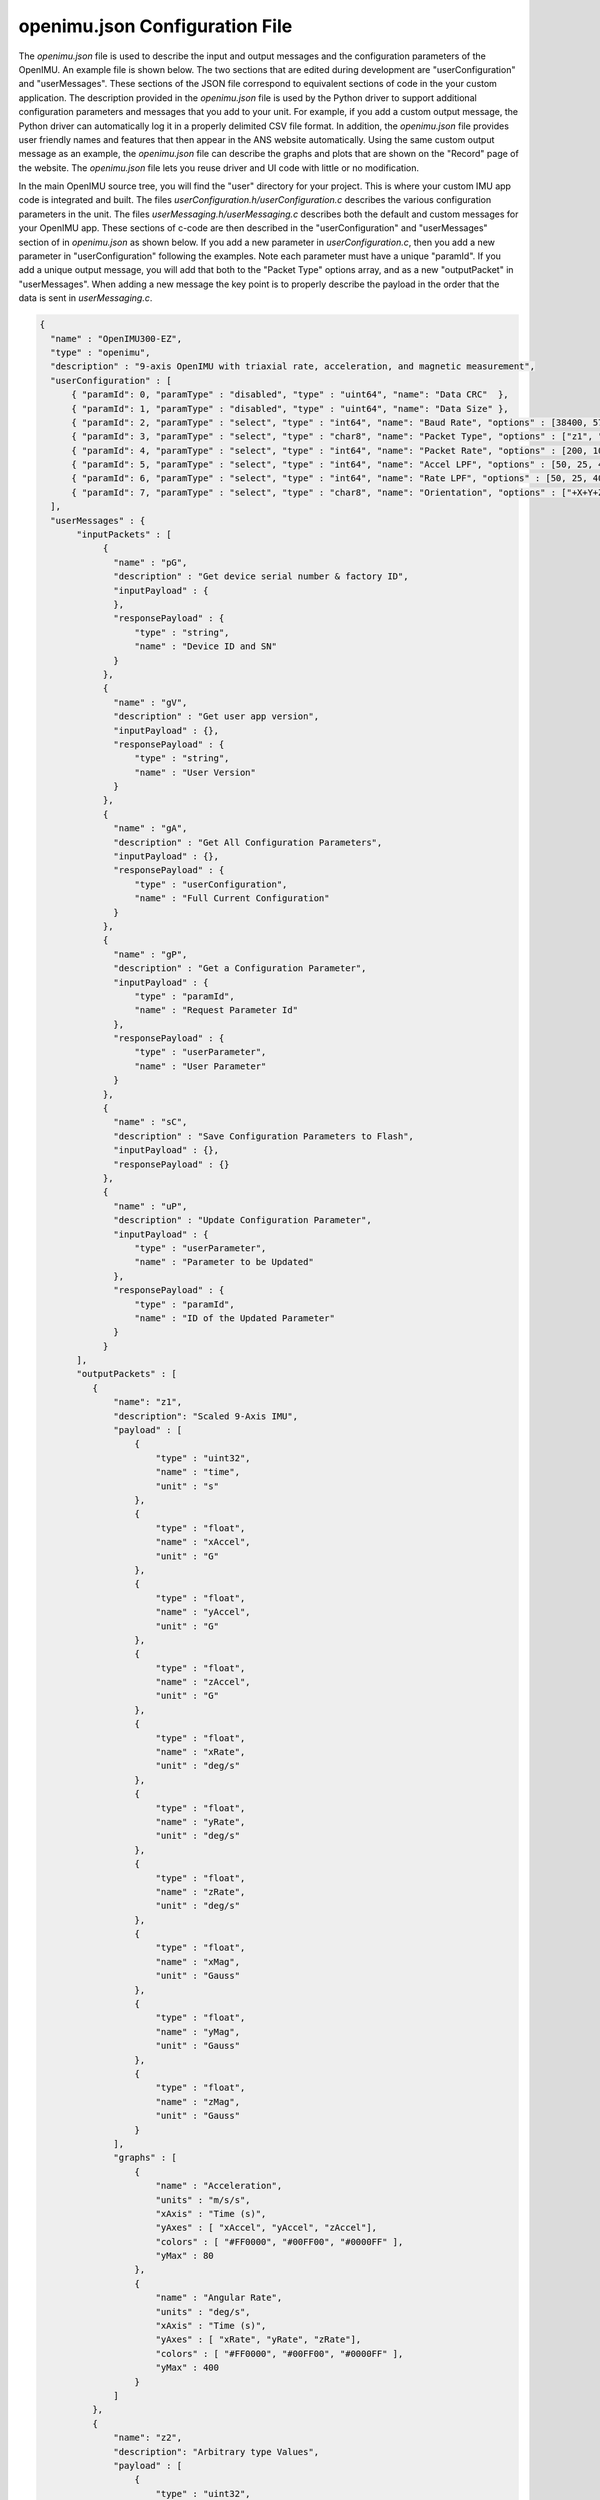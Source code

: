 openimu.json Configuration File
===============================
.. contents:: Contents
    :local:
	
The *openimu.json* file is used to describe the input and output messages and the configuration parameters of the OpenIMU.  An example
file is shown below.  The two sections that are edited during development are "userConfiguration" and "userMessages". These sections of
the JSON file correspond to equivalent sections of code in the your custom application.  The description provided in the *openimu.json* 
file is used by the Python driver to  support additional configuration parameters and messages that you add to your unit.  For example,
if you add a custom output message, the Python driver can automatically log it in a properly delimited CSV file format.  In addition,
the *openimu.json* file provides user friendly names and features that then appear in the ANS website automatically. Using the same custom
output message as an example, the *openimu.json* file can describe the graphs and plots that are shown on the "Record" page of the website.
The *openimu.json* file lets you reuse driver and UI code with little or no modification.

In the main OpenIMU source tree, you will find the "user" directory for your project.  This is where your custom IMU app code is integrated and built.  
The files *userConfiguration.h/userConfiguration.c* describes the various configuration parameters in the unit.  
The files *userMessaging.h/userMessaging.c* describes both the default and custom messages for your OpenIMU app.  These sections of c-code
are then described in the "userConfiguration" and "userMessages" section of in *openimu.json* as shown below.  If you add a new parameter in *userConfiguration.c*,
then you add a new parameter in "userConfiguration" following the examples.  Note each parameter must have a unique "paramId".  If you add 
a unique output message, you will add that both to the "Packet Type" options array, and as a new "outputPacket"  in "userMessages".  When adding
a new message the key point is to properly describe the payload in the order that the data is sent in *userMessaging.c*.  

.. code:: json

  {
    "name" : "OpenIMU300-EZ",
    "type" : "openimu",
    "description" : "9-axis OpenIMU with triaxial rate, acceleration, and magnetic measurement",
    "userConfiguration" : [
        { "paramId": 0, "paramType" : "disabled", "type" : "uint64", "name": "Data CRC"  },
        { "paramId": 1, "paramType" : "disabled", "type" : "uint64", "name": "Data Size" },
        { "paramId": 2, "paramType" : "select", "type" : "int64", "name": "Baud Rate", "options" : [38400, 57600, 115200]},
        { "paramId": 3, "paramType" : "select", "type" : "char8", "name": "Packet Type", "options" : ["z1", "zT"]},
        { "paramId": 4, "paramType" : "select", "type" : "int64", "name": "Packet Rate", "options" : [200, 100, 50, 20, 10, 0]},
        { "paramId": 5, "paramType" : "select", "type" : "int64", "name": "Accel LPF", "options" : [50, 25, 40, 20, 10, 5, 2]},
        { "paramId": 6, "paramType" : "select", "type" : "int64", "name": "Rate LPF", "options" : [50, 25, 40, 20, 10, 5, 2]},
        { "paramId": 7, "paramType" : "select", "type" : "char8", "name": "Orientation", "options" : ["+X+Y+Z"]}
    ],
    "userMessages" : { 
         "inputPackets" : [
              {
                "name" : "pG",
                "description" : "Get device serial number & factory ID",
                "inputPayload" : {
                },
                "responsePayload" : { 
                    "type" : "string",
                    "name" : "Device ID and SN"
                }
              },
              {
                "name" : "gV",
                "description" : "Get user app version",
                "inputPayload" : {},
                "responsePayload" : { 
                    "type" : "string",
                    "name" : "User Version"
                }
              },
              {
                "name" : "gA",
                "description" : "Get All Configuration Parameters",
                "inputPayload" : {},
                "responsePayload" : { 
                    "type" : "userConfiguration",
                    "name" : "Full Current Configuration"
                }
              },
              {
                "name" : "gP",
                "description" : "Get a Configuration Parameter",
                "inputPayload" : {
                    "type" : "paramId",
                    "name" : "Request Parameter Id"
                },
                "responsePayload" : { 
                    "type" : "userParameter",
                    "name" : "User Parameter"
                }
              },
              {
                "name" : "sC",
                "description" : "Save Configuration Parameters to Flash",
                "inputPayload" : {},
                "responsePayload" : {}
              },
              {
                "name" : "uP",
                "description" : "Update Configuration Parameter",
                "inputPayload" : {
                    "type" : "userParameter",
                    "name" : "Parameter to be Updated" 
                },
                "responsePayload" : {
                    "type" : "paramId",
                    "name" : "ID of the Updated Parameter"
                }
              }
         ],
         "outputPackets" : [
            {
                "name": "z1",
                "description": "Scaled 9-Axis IMU",	
                "payload" : [
                    {
                        "type" : "uint32",
                        "name" : "time",
                        "unit" : "s"
                    },
                    {
                        "type" : "float",
                        "name" : "xAccel",
                        "unit" : "G"
                    },
                    {
                        "type" : "float",
                        "name" : "yAccel",
                        "unit" : "G"
                    },
                    {
                        "type" : "float",
                        "name" : "zAccel",
                        "unit" : "G"
                    },
                    {
                        "type" : "float",
                        "name" : "xRate",
                        "unit" : "deg/s"
                    },
                    {
                        "type" : "float",
                        "name" : "yRate",
                        "unit" : "deg/s"
                    },
                    {
                        "type" : "float",
                        "name" : "zRate",
                        "unit" : "deg/s"
                    },
                    {
                        "type" : "float",
                        "name" : "xMag",
                        "unit" : "Gauss"
                    },
                    {
                        "type" : "float",
                        "name" : "yMag",
                        "unit" : "Gauss"
                    },
                    {
                        "type" : "float",
                        "name" : "zMag",
                        "unit" : "Gauss"
                    }
                ],
                "graphs" : [
                    { 
                        "name" : "Acceleration",
                        "units" : "m/s/s",
                        "xAxis" : "Time (s)",
                        "yAxes" : [ "xAccel", "yAccel", "zAccel"],
                        "colors" : [ "#FF0000", "#00FF00", "#0000FF" ],
                        "yMax" : 80
                    },
                    {
                        "name" : "Angular Rate",
                        "units" : "deg/s",
                        "xAxis" : "Time (s)",
                        "yAxes" : [ "xRate", "yRate", "zRate"],
                        "colors" : [ "#FF0000", "#00FF00", "#0000FF" ],
                        "yMax" : 400
                    }
                ]
            },
            {
                "name": "z2",
                "description": "Arbitrary type Values",	
                "payload" : [
                    {
                        "type" : "uint32",
                        "name" : "time",
                        "unit" : "s"
                    },
                    {
                        "type" : "uchar",
                        "name" : "c",
                        "unit" : ""
                    },
                    {
                        "type" : "int16",
                        "name" : "s",
                        "unit" : ""
                    },
                    {
                        "type" : "int32",
                        "name" : "i",
                        "unit" : ""
                    },
                    {
                        "type" : "int64",
                        "name" : "ll",
                        "unit" : ""
                    },
                    {
                        "type" : "double",
                        "name" : "d",
                        "unit" : ""
                    }
                ],
                "graphs" : [
                    {
                        "name" : "Angular Rate",
                        "units" : "deg/s",
                        "xAxis" : "Time (s)",
                        "yAxes" : [ "xRate", "yRate", "zRate"],
                        "colors" : [ "#FF0000", "#00FF00", "#0000FF" ],
                        "yMax" : 400
                    }
                ]
            },
            {
                "name": "z3",
                "description": "Scaled 6-Axis IMU Values",	
                "payload" : [
                    {
                        "type" : "int",
                        "name" : "timestamp",
                        "unit" : "ms"
                    },
                    {
                        "type" : "float",
                        "name" : "xAccel",
                        "unit" : "m/s/s"
                    },
                    {
                        "type" : "float",
                        "name" : "yAccel",
                        "unit" : "m/s/s"
                    },
                    {
                        "type" : "float",
                        "name" : "zAccel",
                        "unit" : "m/s/s"
                    },
                    {
                        "type" : "float",
                        "name" : "xRate",
                        "unit" : "rad/s"
                    },
                    {
                        "type" : "float",
                        "name" : "yRate",
                        "unit" : "rad/s"
                    },
                    {
                        "type" : "float",
                        "name" : "zRate",
                        "unit" : "rad/s"
                    }
                ],
                "graphs" : [
                    {
                        "name"   : "Acceleration",
                        "units"  : "m/s/s",
                        "xAxis"  : "timestamp (ms)",
                        "yAxes"  : [ "xRate", "yRate", "zRate"],
                        "colors" : [ "#FF0000", "#00FF00", "#0000FF" ],
                        "yMax"   : 100
                    }
                ]
            }
		]  
    },
    "bootloaderMessages": [
        {
            "name" : "JI",
            "description" : "Jump to Bootloader",
            "inputPayload" : {},
            "responsePayload" : {
                "type" : "ack",
                "response" : "Acknowledgement"
            }
        },
        {
            "name" : "JA",
            "description" : "Jump to App",
            "inputPayload" : {},
            "responsePayload" : {
                "type" : "none",
                "response" : "Empty"
            }
        },
        {
            "name" : "WA",
            "description" : "Write App Block",
            "inputPayload" : {
                "type" : "block",
                "name" : "4 byte block address followed by up to 240 bytes data"
            },
            "responsePayload" : {
                "type": "ack",
                "response" : "Acknowledgement"
            }
        }
    ]  
  }

.. note:: 

    Don't modify the "bootloaderMessages" section of *openimu.json*.  This section is used by the Python driver for the 
    in-system programming bootloader.  It should not be changed

.. contents:: Contents
    :local:

